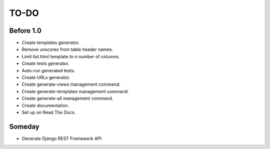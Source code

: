 =============================
TO-DO
=============================

Before 1.0
----------

* Create templates generator.
* Remove unscores from table header names.
* Limit list.html template to n number of columns.
* Create tests generator.
* Auto-run generated tests.
* Create URLs generator.
* Create generate-views management command.
* Create generate-templates management command.
* Create generate-all management command.
* Create documentation.
* Set up on Read The Docs.

Someday
-------

* Generate Django REST Framework API